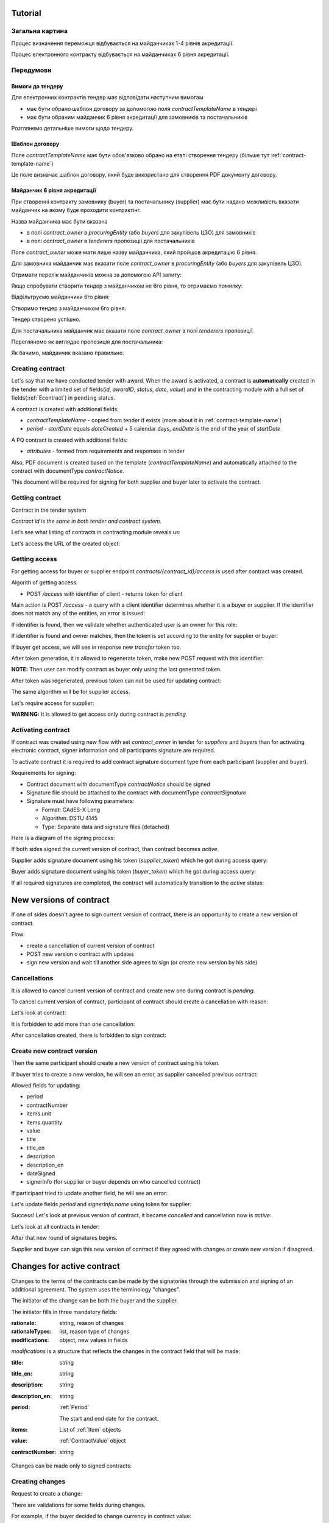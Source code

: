 .. _econtracting_tutorial:

Tutorial
========

Загальна картина
----------------

Процес визначення переможця відбувається на майданчиках 1-4 рівнів акредитації.

Процес електронного контракту відбувається на майданчиках 6 рівня акредитації.

.. image:: /contracting/econtract/diagram/activity/image.png

Передумови
----------

Вимоги до тендеру
~~~~~~~~~~~~~~~~~

Для електронних контрактів тендер має відповідати наступним вимогам

* має бути обрано шаблон договору за допомогою поля `contractTemplateName` в тендері
* має бути обраним майданчик 6 рівня акредитації для замовників та постачальників

Розглянемо детальніше вимоги щодо тендеру.

Шаблон договору
~~~~~~~~~~~~~~~

Поле `contractTemplateName` має бути обов'язково обрано на етапі створення тендеру (більше тут :ref:`contract-template-name`)

Це поле визначає шаблон договору, який буде використано для створення PDF документу договору.

Майданчик 6 рівня акредитації
~~~~~~~~~~~~~~~~~~~~~~~~~~~~~

При створенні контракту замовнику (buyer) та постачальнику (supplier) має бути надано можливість вказати майданчик на якому буде проходити контрактінг.

Назва майданчика має бути вказана

* в полі `contract_owner` в `procuringEntity` (або `buyers` для закупівель ЦЗО) для замовників
* в полі `contract_owner` в `tenderers` пропозиції для постачальників

Поле `contract_owner` може мати лише назву майданчика, який пройшов акредитацію 6 рівня.

Для замовника майданчик має вказати поле `contract_owner` в `procuringEntity` (або `buyers` для закупівель ЦЗО).

Отримати перелік майданчиків можна за допомогою API запиту:

.. http:example:: http/get-brokers-all.http
   :code:

Якщо спробувати створити тендер з майданчиком не 6го рівня, то отримаємо помилку:

.. http:example:: http/create-tender-broker-1-fail.http
   :code:

Відфільтруємо майданчики 6го рівня:

.. http:example:: http/get-brokers-level-6.http
   :code:

Створимо тендер з майданчиком 6го рівня:

.. http:example:: http/create-tender-broker-6.http
   :code:

Тендер створено успішно.

Для постачальника майданчик має вказати поле `contract_owner` в полі `tenderers` пропозиції.

Переглянемо як виглядає пропозиція для постачальника:

.. http:example:: http/get-bid.http
   :code:

Як бачимо, майданчик вказано правильно.

Creating contract
-----------------

Let's say that we have conducted tender with award. When the award is activated, a contract is **automatically** created in the tender with a limited set of fields(`id`, `awardID`, `status`, `date`, `value`) and in the contracting module with a full set of fields(:ref:`Econtract`) in ``pending`` status.

A contract is created with additional fields:

* `contractTemplateName` - copied from tender if exists (more about it in :ref:`contract-template-name`)
* `period` - `startDate` equals `dateCreated` + 5 calendar days, `endDate` is the end of the year of `startDate`

A PQ contract is created with additional fields:

* `attributes` - formed from requirements and responses in tender

Also, PDF document is created based on the template (`contractTemplateName`) and automatically attached to the contract with documentType `contractNotice`. 

This document will be required for signing for both supplier and buyer later to activate the contract.

Getting contract
----------------

Contract in the tender system

.. http:example:: http/example-contract.http
   :code:

*Contract id is the same in both tender and contract system.*

Let’s see what listing of contracts in contracting module reveals us:

.. http:example:: http/contract-list.http
   :code:



Let's access the URL of the created object:

.. http:example:: http/contract-view.http
   :code:

Getting access
---------------

For getting access for buyer or supplier endpoint `contracts/{contract_id}/access` is used after contract was created.

Algorith of getting access:

* POST `/access` with identifier of client - returns token for client

Main action is POST `/access` - a query with a client identifier determines whether it is a buyer or supplier.
If the identifier does not match any of the entities, an error is issued:

.. http:example:: http/contract-access-invalid.http
   :code:

If identifier is found, then we validate whether authenticated user is an owner for this role:

.. http:example:: http/contract-access-owner-invalid.http
   :code:

If identifier is found and owner matches, then the token is set according to the entity for supplier or buyer:

.. http:example:: http/contract-access-by-buyer.http
   :code:

If buyer get access, we will see in response new `transfer` token too.

After token generation, it is allowed to regenerate token, make new POST request with this identifier:

.. http:example:: http/contract-access-by-buyer-2.http
   :code:

**NOTE:**
Then user can modify contract as buyer only using the last generated token.

After token was regenerated, previous token can not be used for updating contract:

.. http:example:: http/contract-patch-by-buyer-1-forbidden.http
   :code:

The same algorithm will be for supplier access.

Let's require access for supplier:

.. http:example:: http/contract-access-by-supplier.http
   :code:

**WARNING:**
It is allowed to get access only during contract is `pending`.

Activating contract
-------------------

If contract was created using new flow with set `contract_owner` in tender for `suppliers` and `buyers` than for activating electronic contract, signer information and all participants signature are required.

To activate contract it is required to add contract signature document type from each participant (supplier and buyer).

Requirements for signing:

* Contract document with documentType `contractNotice` should be signed
* Signature file should be attached to the contract with documentType `contractSignature`
* Signature must have following parameters:

  * Format: CAdES-X Long
  * Algorithm: DSTU 4145
  * Type: Separate data and signature files (detached)

Here is a diagram of the signing process:

.. image:: /contracting/econtract/diagram/e_contract_pdf_signing/image.png

If both sides signed the current version of contract, than contract becomes `active`.

Supplier adds signature document using his token (`supplier_token`) which he got during access query:

.. http:example:: http/contract-supplier-add-signature-doc.http
   :code:

Buyer adds signature document using his token (`buyer_token`) which he got during access query:

.. http:example:: http/contract-buyer-add-signature-doc.http
   :code:

If all required signatures are completed, the contract will automatically transition to the `active` status:

.. http:example:: http/get-active-contract.http
   :code:

New versions of contract
=========================

If one of sides doesn't agree to sign current version of contract, there is an opportunity to create a new version of contract.

Flow:

* create a cancellation of current version of contract

* POST new version o contract with updates

* sign new version and wait till another side agrees to sign (or create new version by his side)

Cancellations
--------------

It is allowed to cancel current version of contract and create new one during contract is `pending`.

To cancel current version of contract, participant of contract should create a cancellation with reason:

.. http:example:: http/contract-supplier-cancels-contract.http
   :code:

Let's look at contract:

.. http:example:: http/cancellation-of-contract.http
   :code:

It is forbidden to add more than one cancellation:

.. http:example:: http/cancellation-of-contract-duplicated.http
   :code:

After cancellation created, there is forbidden to sign contract:

.. http:example:: http/contract-supplier-add-signature-forbidden.http
   :code:

Create new contract version
---------------------------

Then the same participant should create a new version of contract using his token.

If buyer tries to create a new version, he will see an error, as supplier cancelled previous contract:

.. http:example:: http/contract-buyer-post-contract-forbidden.http
   :code:

Allowed fields for updating:

* period
* contractNumber
* items.unit
* items.quantity
* value
* title
* title_en
* description
* description_en
* dateSigned
* signerInfo (for supplier or buyer depends on who cancelled contract)

If participant tried to update another field, he will see an error:

.. http:example:: http/contract-supplier-post-contract-invalid.http
   :code:

Let's update fields `period` and `signerInfo.name` using token for supplier:

.. http:example:: http/contract-supplier-post-contract-version.http
   :code:

Success! Let's look at previous version of contract, it became `cancelled` and cancellation now is `active`:

.. http:example:: http/get-previous-contract-version.http
   :code:

Let's look at all contracts in tender:

.. http:example:: http/get-tender-contracts.http
   :code:

After that new round of signatures begins.

Supplier and buyer can sign this new version of contract if they agreed with changes or create new version if disagreed.

Changes for active contract
=============================

Changes to the terms of the contracts can be made by the signatories through the submission and signing of an additional agreement. The system uses the terminology "changes".

The initiator of the change can be both the buyer and the supplier.

The initiator fills in three mandatory fields:

:rationale:
    string, reason of changes

:rationaleTypes:
    list, reason type of changes

:modifications:
    object, new values in fields


`modifications` is a structure that reflects the changes in the contract field that will be made:

:title:
    string

:title_en:
    string

:description:
    string

:description_en:
    string

:period:
    :ref:`Period`

    The start and end date for the contract.

:items:
    List of :ref:`Item` objects

:value:
    :ref:`ContractValue` object

:contractNumber:
    string

Changes can be made only to signed contracts:

.. http:example:: http/changes-for-pending-contract.http
   :code:

Creating changes
------------------

Request to create a change:

.. http:example:: http/create-change.http
   :code:

There are validations for some fields during changes.

For example, if the buyer decided to change currency in contract value:

.. http:example:: http/change-modifications-invalid-currency.http
   :code:

For example, if the supplier decided to change period endDate in contract to incorrect date:

.. http:example:: http/change-modifications-invalid-period.http
   :code:

Change activation
------------------

To activate change it is required to add contract signature document type from each participant (supplier and buyer).

If both sides signed the current version of change, than change becomes `active` and modifications will be taken into account during next changes.

.. warning::
    В процесі розробки.

    Вимоги до підпису буде додано пізніше. 
    
    Процес підписання змін буде схожий до процесу підписання договору.

Supplier adds signature document using his token (`supplier_token`):

.. http:example:: http/change-supplier-add-signature-doc.http
   :code:

Buyer adds signature document using his token (`buyer_token`):

.. http:example:: http/change-buyer-add-signature-doc.http
   :code:

If all required signatures are completed, the change will automatically transition to the `active` status:

.. http:example:: http/get-active-change.http
   :code:

Cancellations
--------------

It is allowed to cancel change of contract if it is not actual anymore.

Create one more change:

.. http:example:: http/create-change-2.http
   :code:

To cancel change, participant of contract should create a cancellation with reason:

.. http:example:: http/contract-supplier-cancels-change.http
   :code:

Let's look at change:

.. http:example:: http/cancellation-of-change.http
   :code:

It is forbidden to add more than one cancellation:

.. http:example:: http/cancellation-of-change-duplicated.http
   :code:

After cancellation created, there is forbidden to sign change:

.. http:example:: http/contract-supplier-add-signature-to-change-forbidden.http
    :code:

Signing additional changes does not change the electronic fields of the contract itself.
That is, if, for example, the value of the contract was changed by an additional change, then changes will contain the current value, and the contract will contain the value current at the time of signing the contract:

.. http:example:: http/get-contract-with-changes.http
    :code:

Items length change
--------------------

There is an opportunity to change length of items during contract is `active` using `changes`.

It is allowed to add new items, but the main fields should be the same as in one of previous item in contact.

Fields that can not be changed:

* `classification`
* `relatedLot`
* `relatedBuyer`
* `additionalClassifications`
* `attributes`

Let's try to add new item with new `classification` and we will see an error:

.. http:example:: http/create-change-items-invalid-classification.http
    :code:

For example, we can split first item into two new items.

But there is still a validation for unit prices of all items:

.. http:example:: http/create-change-items-invalid-price.http
    :code:

Let's update quantity in first item and add new item with correct `unit.value`:

.. http:example:: http/create-change-items.http
    :code:
